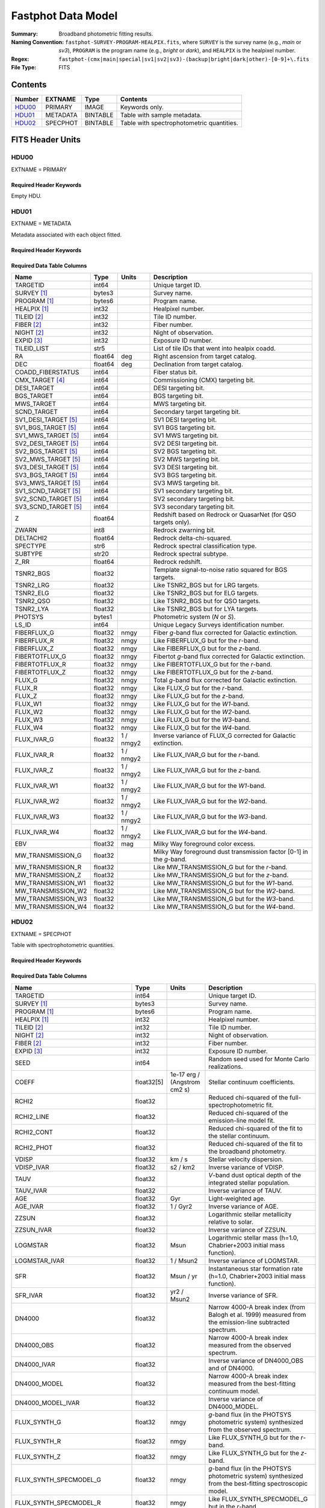 .. _fastphot datamodel:

===================
Fastphot Data Model
===================

:Summary: Broadband photometric fitting results.
:Naming Convention:
    ``fastphot-SURVEY-PROGRAM-HEALPIX.fits``, where
    ``SURVEY`` is the survey name (e.g., *main* or *sv3*), ``PROGRAM`` is the
    program name (e.g., *bright* or *dark*), and ``HEALPIX`` is the healpixel number.
:Regex: ``fastphot-(cmx|main|special|sv1|sv2|sv3)-(backup|bright|dark|other)-[0-9]+\.fits``
:File Type: FITS

Contents
========

====== ============ ======== ======================
Number EXTNAME      Type     Contents
====== ============ ======== ======================
HDU00_ PRIMARY      IMAGE    Keywords only.
HDU01_ METADATA     BINTABLE Table with sample metadata.
HDU02_ SPECPHOT     BINTABLE Table with spectrophotometric quantities.
====== ============ ======== ======================

FITS Header Units
=================

HDU00
-----

EXTNAME = PRIMARY

Required Header Keywords
~~~~~~~~~~~~~~~~~~~~~~~~

.. collapse:: Required Header Keywords Table
    :open:

    .. rst-class:: keywords

    ======== ================ ==== ==============================================
    KEY      Example Value    Type Comment
    ======== ================ ==== ==============================================
    SPECPROD iron             str  Spectroscopic production name
    COADDTYP healpix          str  Type of spectral coadd (healpix,cumulative,pernight,perexp)
    INPUTZ   F                bool Input redshifts provided.
    INPUTS   F                bool Input seeds provided.
    CONSAGE  F                bool Stellar population synthesis ages constrained by redshift.
    USEQNET  T                bool QuasarNet redshifts used where applicable.
    NMONTE   50               int  Number of Monte Carlo realizations.
    SEED     1                int  Random seed used for Monte Carlo realizations.
    CHECKSUM UKXHaIWHUIWHaIWH str  HDU checksum updated 2022-08-02T00:24:13
    DATASUM  0                str  data unit checksum updated 2022-08-02T00:24:13
    ======== ================ ==== ==============================================

Empty HDU.

HDU01
-----

EXTNAME = METADATA

Metadata associated with each object fitted.

Required Header Keywords
~~~~~~~~~~~~~~~~~~~~~~~~

.. collapse:: Required Header Keywords Table
    :open:

    .. rst-class:: keywords

    ======== ================ ==== ==============================================
    KEY      Example Value    Type Comment
    ======== ================ ==== ==============================================
    NAXIS1   339              int  length of dimension 1
    NAXIS2   338              int  length of dimension 2
    CHECKSUM iFX6iFW6iFW6iFW6 str  HDU checksum updated 2022-08-02T00:24:13
    DATASUM  1759692941       str  data unit checksum updated 2022-08-02T00:24:13
    ======== ================ ==== ==============================================

Required Data Table Columns
~~~~~~~~~~~~~~~~~~~~~~~~~~~

.. rst-class:: columns

====================== =========== ========== ==========================================
Name                   Type        Units      Description
====================== =========== ========== ==========================================
              TARGETID   int64                Unique target ID.
           SURVEY [1]_  bytes3                Survey name.
          PROGRAM [1]_  bytes6                Program name.
          HEALPIX [1]_   int32                Healpixel number.
           TILEID [2]_   int32                Tile ID number.
            FIBER [2]_   int32                Fiber number.
            NIGHT [2]_   int32                Night of observation.
            EXPID [3]_   int32                Exposure ID number.
           TILEID_LIST    str5                List of tile IDs that went into healpix coadd.
                    RA float64            deg Right ascension from target catalog.
                   DEC float64            deg Declination from target catalog.
     COADD_FIBERSTATUS   int64                Fiber status bit.
       CMX_TARGET [4]_   int64                Commissioning (CMX) targeting bit.
           DESI_TARGET   int64                DESI targeting bit.
            BGS_TARGET   int64                BGS targeting bit.
            MWS_TARGET   int64                MWS targeting bit.
           SCND_TARGET   int64                Secondary target targeting bit.
  SV1_DESI_TARGET [5]_   int64                SV1 DESI targeting bit.
   SV1_BGS_TARGET [5]_   int64                SV1 BGS targeting bit.
   SV1_MWS_TARGET [5]_   int64                SV1 MWS targeting bit.
  SV2_DESI_TARGET [5]_   int64                SV2 DESI targeting bit.
   SV2_BGS_TARGET [5]_   int64                SV2 BGS targeting bit.
   SV2_MWS_TARGET [5]_   int64                SV2 MWS targeting bit.
  SV3_DESI_TARGET [5]_   int64                SV3 DESI targeting bit.
   SV3_BGS_TARGET [5]_   int64                SV3 BGS targeting bit.
   SV3_MWS_TARGET [5]_   int64                SV3 MWS targeting bit.
  SV1_SCND_TARGET [5]_   int64                SV1 secondary targeting bit.
  SV2_SCND_TARGET [5]_   int64                SV2 secondary targeting bit.
  SV3_SCND_TARGET [5]_   int64                SV3 secondary targeting bit.
                     Z float64                Redshift based on Redrock or QuasarNet (for QSO targets only).
                 ZWARN    int8                Redrock zwarning bit.
             DELTACHI2 float64                Redrock delta-chi-squared.
              SPECTYPE    str6                Redrock spectral classification type.
               SUBTYPE   str20                Redrock spectral subtype.
                  Z_RR float64                Redrock redshift.
             TSNR2_BGS float32                Template signal-to-noise ratio squared for BGS targets.
             TSNR2_LRG float32                Like TSNR2_BGS but for LRG targets.
             TSNR2_ELG float32                Like TSNR2_BGS but for ELG targets.
             TSNR2_QSO float32                Like TSNR2_BGS but for QSO targets.
             TSNR2_LYA float32                Like TSNR2_BGS but for LYA targets.
               PHOTSYS  bytes1                Photometric system (*N* or *S*).
                 LS_ID   int64                Unique Legacy Surveys identification number.
           FIBERFLUX_G float32           nmgy Fiber *g*-band flux corrected for Galactic extinction.
           FIBERFLUX_R float32           nmgy Like FIBERFLUX_G but for the *r*-band.
           FIBERFLUX_Z float32           nmgy Like FIBERFLUX_G but for the *z*-band.
        FIBERTOTFLUX_G float32           nmgy Fibertot *g*-band flux corrected for Galactic extinction.
        FIBERTOTFLUX_R float32           nmgy Like FIBERTOTFLUX_G but for the *r*-band.
        FIBERTOTFLUX_Z float32           nmgy Like FIBERTOTFLUX_G but for the *z*-band.
                FLUX_G float32           nmgy Total *g*-band flux corrected for Galactic extinction.
                FLUX_R float32           nmgy Like FLUX_G but for the *r*-band.
                FLUX_Z float32           nmgy Like FLUX_G but for the *z*-band.
               FLUX_W1 float32           nmgy Like FLUX_G but for the *W1*-band.
               FLUX_W2 float32           nmgy Like FLUX_G but for the *W2*-band.
               FLUX_W3 float32           nmgy Like FLUX_G but for the *W3*-band.
               FLUX_W4 float32           nmgy Like FLUX_G but for the *W4*-band.
           FLUX_IVAR_G float32      1 / nmgy2 Inverse variance of FLUX_G corrected for Galactic extinction.
           FLUX_IVAR_R float32      1 / nmgy2 Like FLUX_IVAR_G but for the *r*-band.
           FLUX_IVAR_Z float32      1 / nmgy2 Like FLUX_IVAR_G but for the *z*-band.
          FLUX_IVAR_W1 float32      1 / nmgy2 Like FLUX_IVAR_G but for the *W1*-band.
          FLUX_IVAR_W2 float32      1 / nmgy2 Like FLUX_IVAR_G but for the *W2*-band.
          FLUX_IVAR_W3 float32      1 / nmgy2 Like FLUX_IVAR_G but for the *W3*-band.
          FLUX_IVAR_W4 float32      1 / nmgy2 Like FLUX_IVAR_G but for the *W4*-band.
                   EBV float32            mag Milky Way foreground color excess.
     MW_TRANSMISSION_G float32                Milky Way foreground dust transmission factor [0-1] in the *g*-band.
     MW_TRANSMISSION_R float32                Like MW_TRANSMISSION_G but for the *r*-band.
     MW_TRANSMISSION_Z float32                Like MW_TRANSMISSION_G but for the *z*-band.
    MW_TRANSMISSION_W1 float32                Like MW_TRANSMISSION_G but for the *W1*-band.
    MW_TRANSMISSION_W2 float32                Like MW_TRANSMISSION_G but for the *W2*-band.
    MW_TRANSMISSION_W3 float32                Like MW_TRANSMISSION_G but for the *W3*-band.
    MW_TRANSMISSION_W4 float32                Like MW_TRANSMISSION_G but for the *W4*-band.
====================== =========== ========== ==========================================

HDU02
-----

EXTNAME = SPECPHOT

Table with spectrophotometric quantities.

Required Header Keywords
~~~~~~~~~~~~~~~~~~~~~~~~

.. collapse:: Required Header Keywords Table
    :open:

    .. rst-class:: keywords

    ======== ================ ==== ==============================================
    KEY      Example Value    Type Comment
    ======== ================ ==== ==============================================
    NAXIS1   335              int  length of dimension 1
    NAXIS2   338              int  length of dimension 2
    CHECKSUM PI3dSH0aPH0aPH0a str  HDU checksum updated 2022-08-02T00:24:13
    DATASUM  72956540         str  data unit checksum updated 2022-08-02T00:24:13
    ======== ================ ==== ==============================================

Required Data Table Columns
~~~~~~~~~~~~~~~~~~~~~~~~~~~

.. rst-class:: columns

============================= ============ ============================= ============================================
Name                          Type         Units                         Description
============================= ============ ============================= ============================================
                     TARGETID        int64                               Unique target ID.
                  SURVEY [1]_       bytes3                               Survey name.
                 PROGRAM [1]_       bytes6                               Program name.
                 HEALPIX [1]_        int32                               Healpixel number.
                  TILEID [2]_        int32                               Tile ID number.
                   NIGHT [2]_        int32                               Night of observation.
                   FIBER [2]_        int32                               Fiber number.
                   EXPID [3]_        int32                               Exposure ID number.
                         SEED        int64                               Random seed used for Monte Carlo realizations.
                        COEFF   float32[5]  1e-17 erg / (Angstrom cm2 s) Stellar continuum coefficients.
                        RCHI2      float32                               Reduced chi-squared of the full-spectrophotometric fit.
                   RCHI2_LINE      float32                               Reduced chi-squared of the emission-line model fit.
                   RCHI2_CONT      float32                               Reduced chi-squared of the fit to the stellar continuum.
                   RCHI2_PHOT      float32                               Reduced chi-squared of the fit to the broadband photometry.
                        VDISP      float32                        km / s Stellar velocity dispersion.
                   VDISP_IVAR      float32                      s2 / km2 Inverse variance of VDISP.
                         TAUV      float32                               *V*-band dust optical depth of the integrated stellar population.
                    TAUV_IVAR      float32                               Inverse variance of TAUV.
                          AGE      float32                           Gyr Light-weighted age.
                     AGE_IVAR      float32                      1 / Gyr2 Inverse variance of AGE.
                        ZZSUN      float32                               Logarithmic stellar metallicity relative to solar.
                   ZZSUN_IVAR      float32                               Inverse variance of ZZSUN.
                     LOGMSTAR      float32                          Msun Logarithmic stellar mass (h=1.0, Chabrier+2003 initial mass function).
                LOGMSTAR_IVAR      float32                     1 / Msun2 Inverse variance of LOGMSTAR.
                          SFR      float32                     Msun / yr Instantaneous star formation rate (h=1.0, Chabrier+2003 initial mass function).
                     SFR_IVAR      float32                   yr2 / Msun2 Inverse variance of SFR.
                       DN4000      float32                               Narrow 4000-A break index (from Balogh et al. 1999) measured from the emission-line subtracted spectrum.
                   DN4000_OBS      float32                               Narrow 4000-A break index measured from the observed spectrum.
                  DN4000_IVAR      float32                               Inverse variance of DN4000_OBS and of DN4000.
                 DN4000_MODEL      float32                               Narrow 4000-A break index measured from the best-fitting continuum model.
            DN4000_MODEL_IVAR      float32                               Inverse variance of DN4000_MODEL.
                 FLUX_SYNTH_G      float32                          nmgy *g*-band flux (in the PHOTSYS photometric system) synthesized from the observed spectrum.
                 FLUX_SYNTH_R      float32                          nmgy Like FLUX_SYNTH_G but for the *r*-band.
                 FLUX_SYNTH_Z      float32                          nmgy Like FLUX_SYNTH_G but for the *z*-band.
       FLUX_SYNTH_SPECMODEL_G      float32                          nmgy *g*-band flux (in the PHOTSYS photometric system) synthesized from the best-fitting spectroscopic model.
       FLUX_SYNTH_SPECMODEL_R      float32                          nmgy Like FLUX_SYNTH_SPECMODEL_G but in the *r*-band.
       FLUX_SYNTH_SPECMODEL_Z      float32                          nmgy Like FLUX_SYNTH_SPECMODEL_G but in the *z*-band.
       FLUX_SYNTH_PHOTMODEL_G      float32                          nmgy *g*-band flux (in the PHOTSYS photometric system) synthesized from the best-fitting photometric continuum model.
       FLUX_SYNTH_PHOTMODEL_R      float32                          nmgy Like FLUX_SYNTH_PHOTMODEL_G but in the *r*-band.
       FLUX_SYNTH_PHOTMODEL_Z      float32                          nmgy Like FLUX_SYNTH_PHOTMODEL_G but in the *z*-band.
      FLUX_SYNTH_PHOTMODEL_W1      float32                          nmgy Like FLUX_SYNTH_PHOTMODEL_G but in the *W1*-band.
      FLUX_SYNTH_PHOTMODEL_W2      float32                          nmgy Like FLUX_SYNTH_PHOTMODEL_G but in the *W2*-band.
      FLUX_SYNTH_PHOTMODEL_W3      float32                          nmgy Like FLUX_SYNTH_PHOTMODEL_G but in the *W3*-band.
      FLUX_SYNTH_PHOTMODEL_W4      float32                          nmgy Like FLUX_SYNTH_PHOTMODEL_G but in the *W4*-band.
        ABSMAG10_DECAM_G [4]_      float32                           mag Absolute magnitude in DECam *g*-band band-shifted to z=1.0 assuming h=1.0.
        ABSMAG10_IVAR_DECAM_G      float32                      1 / mag2 Inverse variance corresponding to ABSMAG10_DECAM_G.
       ABSMAG10_SYNTH_DECAM_G      float32                           mag Synthesized absolute magnitude in DECam *g*-band band-shifted to z=1.0 assuming h=1.0.
  ABSMAG10_SYNTH_IVAR_DECAM_G      float32                      1 / mag2 Inverse variance corresponding to ABSMAG10_SYNTH_DECAM_G.
        ABSMAG10_DECAM_R [4]_      float32                           mag Like ABSMAG10_DECAM_G but for DECam *r*-band.
        ABSMAG10_IVAR_DECAM_R      float32                      1 / mag2 Like ABSMAG10_IVAR_DECAM_G but for DECam *r*-band.
       ABSMAG10_SYNTH_DECAM_R      float32                           mag Like ABSMAG10_SYNTH_DECAM_G but for DECam *r*-band.
  ABSMAG10_SYNTH_IVAR_DECAM_R      float32                      1 / mag2 Like ABSMAG10_SYNTH_IVAR_DECAM_G but for DECam *r*-band.
        ABSMAG10_DECAM_Z [4]_      float32                           mag Like ABSMAG10_DECAM_G but for DECam *z*-band.
        ABSMAG10_IVAR_DECAM_Z      float32                      1 / mag2 Like ABSMAG10_IVAR_DECAM_G but for DECam *z*-band.
       ABSMAG10_SYNTH_DECAM_Z      float32                           mag Like ABSMAG10_SYNTH_DECAM_G but for DECam *z*-band.
  ABSMAG10_SYNTH_IVAR_DECAM_Z      float32                      1 / mag2 Like ABSMAG10_SYNTH_IVAR_DECAM_G but for DECam *z*-band.
              ABSMAG00_U [4]_      float32                           mag Absolute magnitude in Johnson/Cousins *U*-band band-shifted to z=0.0 assuming h=1.0.
              ABSMAG00_IVAR_U      float32                      1 / mag2 Inverse variance corresponding to ABSMAG00_U.
             ABSMAG00_SYNTH_U      float32                           mag Synthesized absolute magnitude in Johnson/Cousins *U*-band band-shifted to z=0.0 assuming h=1.0.
        ABSMAG00_SYNTH_IVAR_U      float32                      1 / mag2 Inverse variance corresponding to ABSMAG00_SYNTH_U.
              ABSMAG00_B [4]_      float32                           mag Like ABSMAG00_U but for Johnson/Cousins *B*-band.
              ABSMAG00_IVAR_B      float32                      1 / mag2 Like ABSMAG00_IVAR_U but for Johnson/Cousins *B*-band.
             ABSMAG00_SYNTH_B      float32                           mag Like ABSMAG00_SYNTH_U but for Johnson/Cousins *B*-band.
        ABSMAG00_SYNTH_IVAR_B      float32                      1 / mag2 Like ABSMAG00_SYNTH_IVAR_U but for Johnson/Cousins *B*-band.
              ABSMAG00_V [4]_      float32                           mag Like ABSMAG00_U but for Johnson/Cousins *V*-band.
              ABSMAG00_IVAR_V      float32                      1 / mag2 Like ABSMAG00_IVAR_U but for Johnson/Cousins *V*-band.
             ABSMAG00_SYNTH_V      float32                           mag Like ABSMAG00_SYNTH_U but for Johnson/Cousins *V*-band.
        ABSMAG00_SYNTH_IVAR_V      float32                      1 / mag2 Like ABSMAG00_SYNTH_IVAR_U but for Johnson/Cousins *V*-band.
      ABSMAG00_TWOMASS_J [4]_      float32                           mag Absolute magnitude in 2MASS *J*-band band-shifted to z=0.0 assuming h=1.0.
      ABSMAG00_IVAR_TWOMASS_J      float32                      1 / mag2 Inverse variance corresponding to ABSMAG00_TWOMASS_J.
     ABSMAG00_SYNTH_TWOMASS_J      float32                           mag Synthesized absolute magnitude in 2MASS *J*-band band-shifted to z=0.0 assuming h=1.0.
ABSMAG00_SYNTH_IVAR_TWOMASS_J      float32                      1 / mag2 Inverse variance corresponding to ABSMAG01_SYNTH_TWOMASS_J.
         ABSMAG01_SDSS_U [4]_      float32                           mag Absolute magnitude in SDSS *u*-band band-shifted to z=0.1 assuming h=1.0.
         ABSMAG01_IVAR_SDSS_U      float32                      1 / mag2 Inverse variance corresponding to ABSMAG01_SDSS_U.
        ABSMAG01_SYNTH_SDSS_U      float32                           mag Synthesized absolute magnitude in SDSS *u*-band band-shifted to z=0.1 assuming h=1.0.
   ABSMAG01_SYNTH_IVAR_SDSS_U      float32                      1 / mag2 Inverse variance corresponding to ABSMAG01_SYNTH_SDSS_U.
         ABSMAG01_SDSS_G [4]_      float32                           mag Like ABSMAG01_SDSS_U but for SDSS *g*-band.
         ABSMAG01_IVAR_SDSS_G      float32                      1 / mag2 Like ABSMAG01_IVAR_SDSS_U but for SDSS *g*-band.
        ABSMAG01_SYNTH_SDSS_G      float32                           mag Like ABSMAG01_SYNTH_SDSS_U but for SDSS *g*-band.
   ABSMAG01_SYNTH_IVAR_SDSS_G      float32                      1 / mag2 Like ABSMAG01_SYNTH_IVAR_SDSS_U but for SDSS *g*-band.
         ABSMAG01_SDSS_R [4]_      float32                           mag Like ABSMAG01_SDSS_U but for SDSS *r*-band.
         ABSMAG01_IVAR_SDSS_R      float32                      1 / mag2 Like ABSMAG01_IVAR_SDSS_U but for SDSS *r*-band.
        ABSMAG01_SYNTH_SDSS_R      float32                           mag Like ABSMAG01_SYNTH_SDSS_U but for SDSS *r*-band.
   ABSMAG01_SYNTH_IVAR_SDSS_R      float32                      1 / mag2 Like ABSMAG01_SYNTH_IVAR_SDSS_U but for SDSS *r*-band.
         ABSMAG01_SDSS_I [4]_      float32                           mag Like ABSMAG01_SDSS_U but for SDSS *i*-band.
         ABSMAG01_IVAR_SDSS_I      float32                      1 / mag2 Like ABSMAG01_IVAR_SDSS_U but for SDSS *i*-band.
        ABSMAG01_SYNTH_SDSS_I      float32                           mag Like ABSMAG01_SYNTH_SDSS_U but for SDSS *i*-band.
   ABSMAG01_SYNTH_IVAR_SDSS_I      float32                      1 / mag2 Like ABSMAG01_SYNTH_IVAR_SDSS_U but for SDSS *i*-band.
         ABSMAG01_SDSS_Z [4]_      float32                           mag Like ABSMAG01_SDSS_U but for SDSS *z*-band.
         ABSMAG01_IVAR_SDSS_Z      float32                      1 / mag2 Like ABSMAG01_IVAR_SDSS_U but for SDSS *z*-band.
        ABSMAG01_SYNTH_SDSS_Z      float32                           mag Like ABSMAG01_SYNTH_SDSS_U but for SDSS *z*-band.
   ABSMAG01_SYNTH_IVAR_SDSS_Z      float32                      1 / mag2 Like ABSMAG01_SYNTH_IVAR_SDSS_U but for SDSS *z*-band.
             ABSMAG01_W1 [4]_      float32                           mag Absolute magnitude in WISE *W1*-band band-shifted to z=0.1 assuming h=1.0.
             ABSMAG01_IVAR_W1      float32                      1 / mag2 Inverse variance corresponding to ABSMAG01_W1.
            ABSMAG01_SYNTH_W1      float32                           mag Synthesized absolute magnitude in WISE *W1*-band band-shifted to z=0.1 assuming h=1.0.
       ABSMAG01_SYNTH_IVAR_W1      float32                      1 / mag2 Inverse variance corresponding to ABSMAG01_SYNTH_W1.
              KCORR10_DECAM_G      float32                           mag K-correction used to derive ABSMAG10_DECAM_G band-shifted to z=1.0.
              KCORR10_DECAM_R      float32                           mag Like KCORR10_DECAM_G but for DECam *r*-band.
              KCORR10_DECAM_Z      float32                           mag Like KCORR10_DECAM_G but for DECam *z*-band.
                    KCORR00_U      float32                           mag K-correction used to derive ABSMAG00_U band-shifted to z=0.0.
                    KCORR00_B      float32                           mag Like KCORR00_U but for Johnson/Cousins *B*-band.
                    KCORR00_V      float32                           mag Like KCORR00_U but for Johnson/Cousins *V*-band.
               KCORR01_SDSS_U      float32                           mag K-correction used to derive ABSMAG01_SDSS_U band-shifted to z=0.1.
               KCORR01_SDSS_G      float32                           mag Like KCORR01_SDSS_U but for SDSS *g*-band.
               KCORR01_SDSS_R      float32                           mag Like KCORR01_SDSS_U but for SDSS *r*-band.
               KCORR01_SDSS_I      float32                           mag Like KCORR01_SDSS_U but for SDSS *i*-band.
               KCORR01_SDSS_Z      float32                           mag Like KCORR01_SDSS_U but for SDSS *z*-band.
                   KCORR01_W1      float32                           mag K-correction used to derive ABSMAG01_W1 band-shifted to z=0.0.
                  LOGLNU_1500      float32            1e-28 erg / (Hz s) Monochromatic luminosity at 1500 A in the rest-frame.
             LOGLNU_1500_IVAR      float32           1e+56 Hz2 s2 / erg2 Inverse variance in LOGLNU_1500.
                  LOGLNU_2800      float32            1e-28 erg / (Hz s) Monochromatic luminosity at 2800 A in the rest-frame.
             LOGLNU_2800_IVAR      float32           1e+56 Hz2 s2 / erg2 Inverse variance in LOGLNU_2800.
                    LOGL_1450      float32                    1e-10 Lsun Integrated luminosity at 1450 A in the rest-frame.
               LOGL_1450_IVAR      float32                 1e+20 / Lsun2 Inverse variance in LOGL_1450.
                    LOGL_1700      float32                    1e-10 Lsun Integrated luminosity at 1700 A in the rest-frame.
               LOGL_1700_IVAR      float32                 1e+20 / Lsun2 Inverse variance in LOGL_1700.
                    LOGL_3000      float32                    1e-10 Lsun Integrated luminosity at 3000 A in the rest-frame.
               LOGL_3000_IVAR      float32                 1e+20 / Lsun2 Inverse variance in LOGL_3000.
                    LOGL_5100      float32                    1e-10 Lsun Integrated luminosity at 5100 A in the rest-frame.
               LOGL_5100_IVAR      float32                 1e+20 / Lsun2 Inverse variance in LOGL_5100.
               FLYA_1215_CONT      float32  1e-17 erg / (Angstrom cm2 s) Continuum flux at 1215.67 A in the rest-frame.
          FLYA_1215_CONT_IVAR      float32 1e+34 cm4 Angstrom2 s2 / erg2 Inverse variance in FLYA_1215_CONT.
               FOII_3727_CONT      float32  1e-17 erg / (Angstrom cm2 s) Continuum flux at 3728.483 A in the rest-frame.
          FOII_3727_CONT_IVAR      float32 1e+34 cm4 Angstrom2 s2 / erg2 Inverse variance in FOII_3727_CONT.
                  FHBETA_CONT      float32  1e-17 erg / (Angstrom cm2 s) Continuum flux at 4862.683 A in the rest-frame.
             FHBETA_CONT_IVAR      float32 1e+34 cm4 Angstrom2 s2 / erg2 Inverse variance in FHBETA_CONT.
              FOIII_5007_CONT      float32  1e-17 erg / (Angstrom cm2 s) Continuum flux at 5008.239 A in the rest-frame.
         FOIII_5007_CONT_IVAR      float32 1e+34 cm4 Angstrom2 s2 / erg2 Inverse variance in FOIII_5007_CONT.
                 FHALPHA_CONT      float32  1e-17 erg / (Angstrom cm2 s) Continuum flux at 6564.613 A in the rest-frame.
            FHALPHA_CONT_IVAR      float32 1e+34 cm4 Angstrom2 s2 / erg2 Inverse variance in FHALPHA_CONT.
============================= ============ ============================= ============================================

.. [1] Column only present when fitting healpix coadds.

.. [2] Column only present when fitting cumulative, per-night, or per-expopsure tile-based coadds.

.. [3] Column only present when fitting per-exposure tile-based coadds.

.. [4] Only observed photometry with a minimum signal-to-noise ratio of two is
       used to compute K-corrections. Absolute magnitudes are estimated using
       from the (S/N>2) observed-frame bandpass nearest in wavelength to the
       desired band-shifted rest-frame bandpass. If no observed-frame photometry
       is available, then the absolute magnitude is synthesized from the
       best-fitting model and the corresponding inverse variance is set to zero.

.. [5] Column only present in Commissioning and Survey Validation spectroscopic observations.
